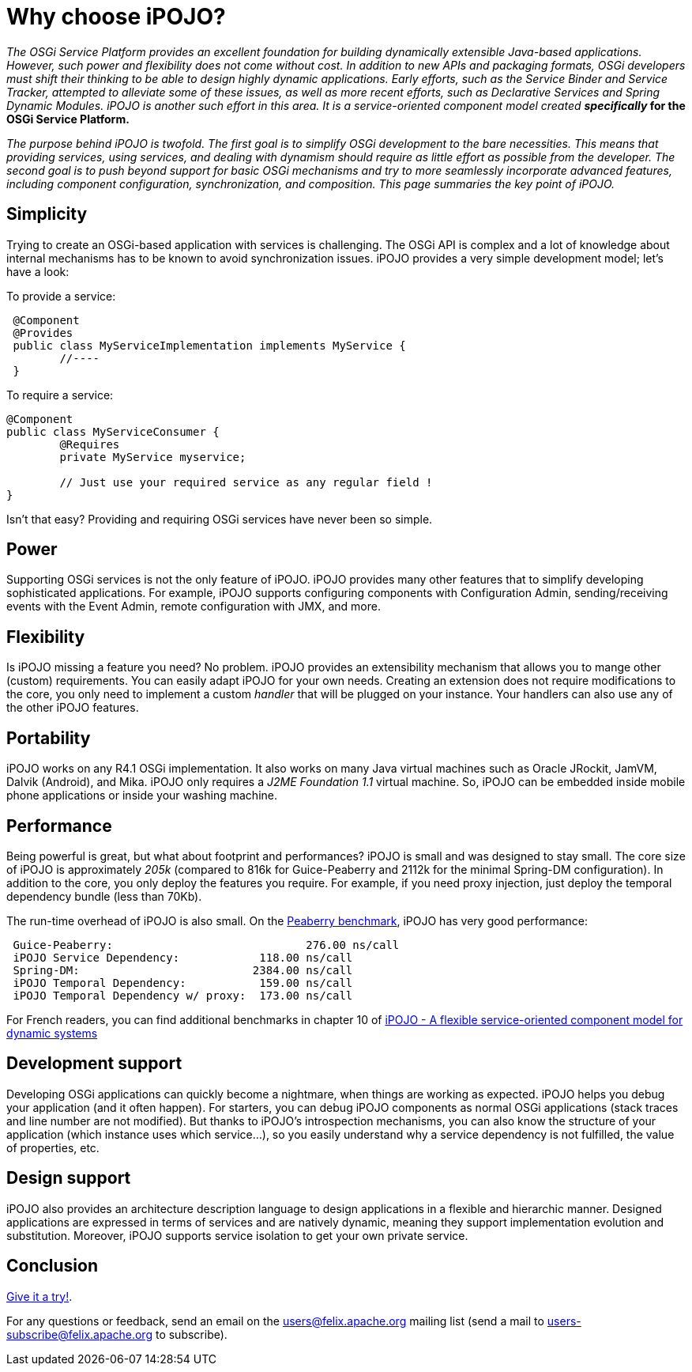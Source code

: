 = Why choose iPOJO?

_The OSGi Service Platform provides an excellent foundation for building dynamically extensible Java-based applications.
However, such power and flexibility does not come without cost.
In addition to new APIs and packaging formats, OSGi developers must shift their thinking to be able to design highly dynamic applications.
Early efforts, such as the Service Binder and Service Tracker, attempted to alleviate some of these issues, as well as more recent efforts, such as Declarative Services and Spring Dynamic Modules.
iPOJO is another such effort in this area.
It is a service-oriented component model created *specifically_ for the OSGi Service Platform.*

_The purpose behind iPOJO is twofold.
The first goal is to simplify OSGi development to the bare necessities.
This means that providing services, using services, and dealing with dynamism should require as little effort as possible from the developer.
The second goal is to push beyond support for basic OSGi mechanisms and try to more seamlessly incorporate advanced features, including component configuration, synchronization, and composition.
This page summaries the key point of iPOJO._

== Simplicity

Trying to create an OSGi-based application with services is challenging.
The OSGi API is complex and a lot of knowledge about internal mechanisms has to be known to avoid synchronization issues.
iPOJO provides a very simple development model;
let's have a look:

To provide a service:

[source,java]
 @Component
 @Provides
 public class MyServiceImplementation implements MyService {
  	//----
 }

To require a service:

[source,java]
----
@Component
public class MyServiceConsumer {
 	@Requires
	private MyService myservice;

	// Just use your required service as any regular field !
}
----

Isn't that easy?
Providing and requiring OSGi services have never been so simple.

== Power

Supporting OSGi services is not the only feature of iPOJO.
iPOJO provides many other features that to simplify developing sophisticated applications.
For example, iPOJO supports configuring components with Configuration Admin, sending/receiving events with the Event Admin, remote configuration with JMX, and more.

== Flexibility

Is iPOJO missing a feature you need?
No problem.
iPOJO provides an extensibility mechanism that allows you to mange other (custom) requirements.
You can easily adapt iPOJO for your own needs.
Creating an extension does not require modifications to the core, you only need to implement a custom _handler_ that will be plugged on your instance.
Your handlers can also use any of the other iPOJO features.

== Portability

iPOJO works on any R4.1 OSGi implementation.
It also works on many Java virtual machines such as Oracle JRockit, JamVM, Dalvik (Android), and Mika.
iPOJO only requires a _J2ME Foundation 1.1_ virtual machine.
So, iPOJO can be embedded inside mobile phone applications or inside your washing machine.

== Performance

Being powerful is great, but what about footprint and performances?
iPOJO is small and was designed to stay small.
The core size of iPOJO is approximately _205k_ (compared to 816k for Guice-Peaberry and 2112k for the minimal Spring-DM configuration).
In addition to the core, you only deploy the features you require.
For example, if you need proxy injection, just deploy the temporal dependency  bundle (less than 70Kb).

The run-time overhead of iPOJO is also small.
On the http://code.google.com/p/peaberry/wiki/Benchmarks[Peaberry benchmark], iPOJO has very good performance:

[source,sh]
 Guice-Peaberry:	                     276.00 ns/call
 iPOJO Service Dependency:            118.00 ns/call
 Spring-DM:                          2384.00 ns/call
 iPOJO Temporal Dependency:           159.00 ns/call
 iPOJO Temporal Dependency w/ proxy:  173.00 ns/call

For French readers, you can find additional benchmarks in chapter 10 of http://clement.plop-plop.net/thesis/These%20-%20FINAL.pdf[iPOJO - A flexible service-oriented component model for dynamic systems]

== Development support

Developing OSGi applications can quickly become a nightmare, when things are working as expected.
iPOJO helps you debug your application (and it often happen).
For starters, you can debug iPOJO components as normal OSGi applications (stack traces and line number are not modified).
But thanks to iPOJO's introspection mechanisms, you can also know the structure of your application (which instance uses which service...), so you easily understand why a service dependency is not fulfilled, the value of properties, etc.

== Design support

iPOJO also provides an architecture description language to design applications in a flexible and hierarchic manner.
Designed applications are expressed in terms of services and are natively dynamic, meaning they support implementation evolution and substitution.
Moreover, iPOJO supports service isolation to get your own private service.

== Conclusion

xref:documentation/subprojects/apache-felix-ipojo/apache-felix-ipojo-gettingstarted/ipojo-in-10-minutes.adoc[Give it a try!].

For any questions or feedback, send an email on the link:mailto:users@felix.apache.org[users@felix.apache.org] mailing list (send a mail to link:mailto:users-subscribe@felix.apache.org[users-subscribe@felix.apache.org] to subscribe).

